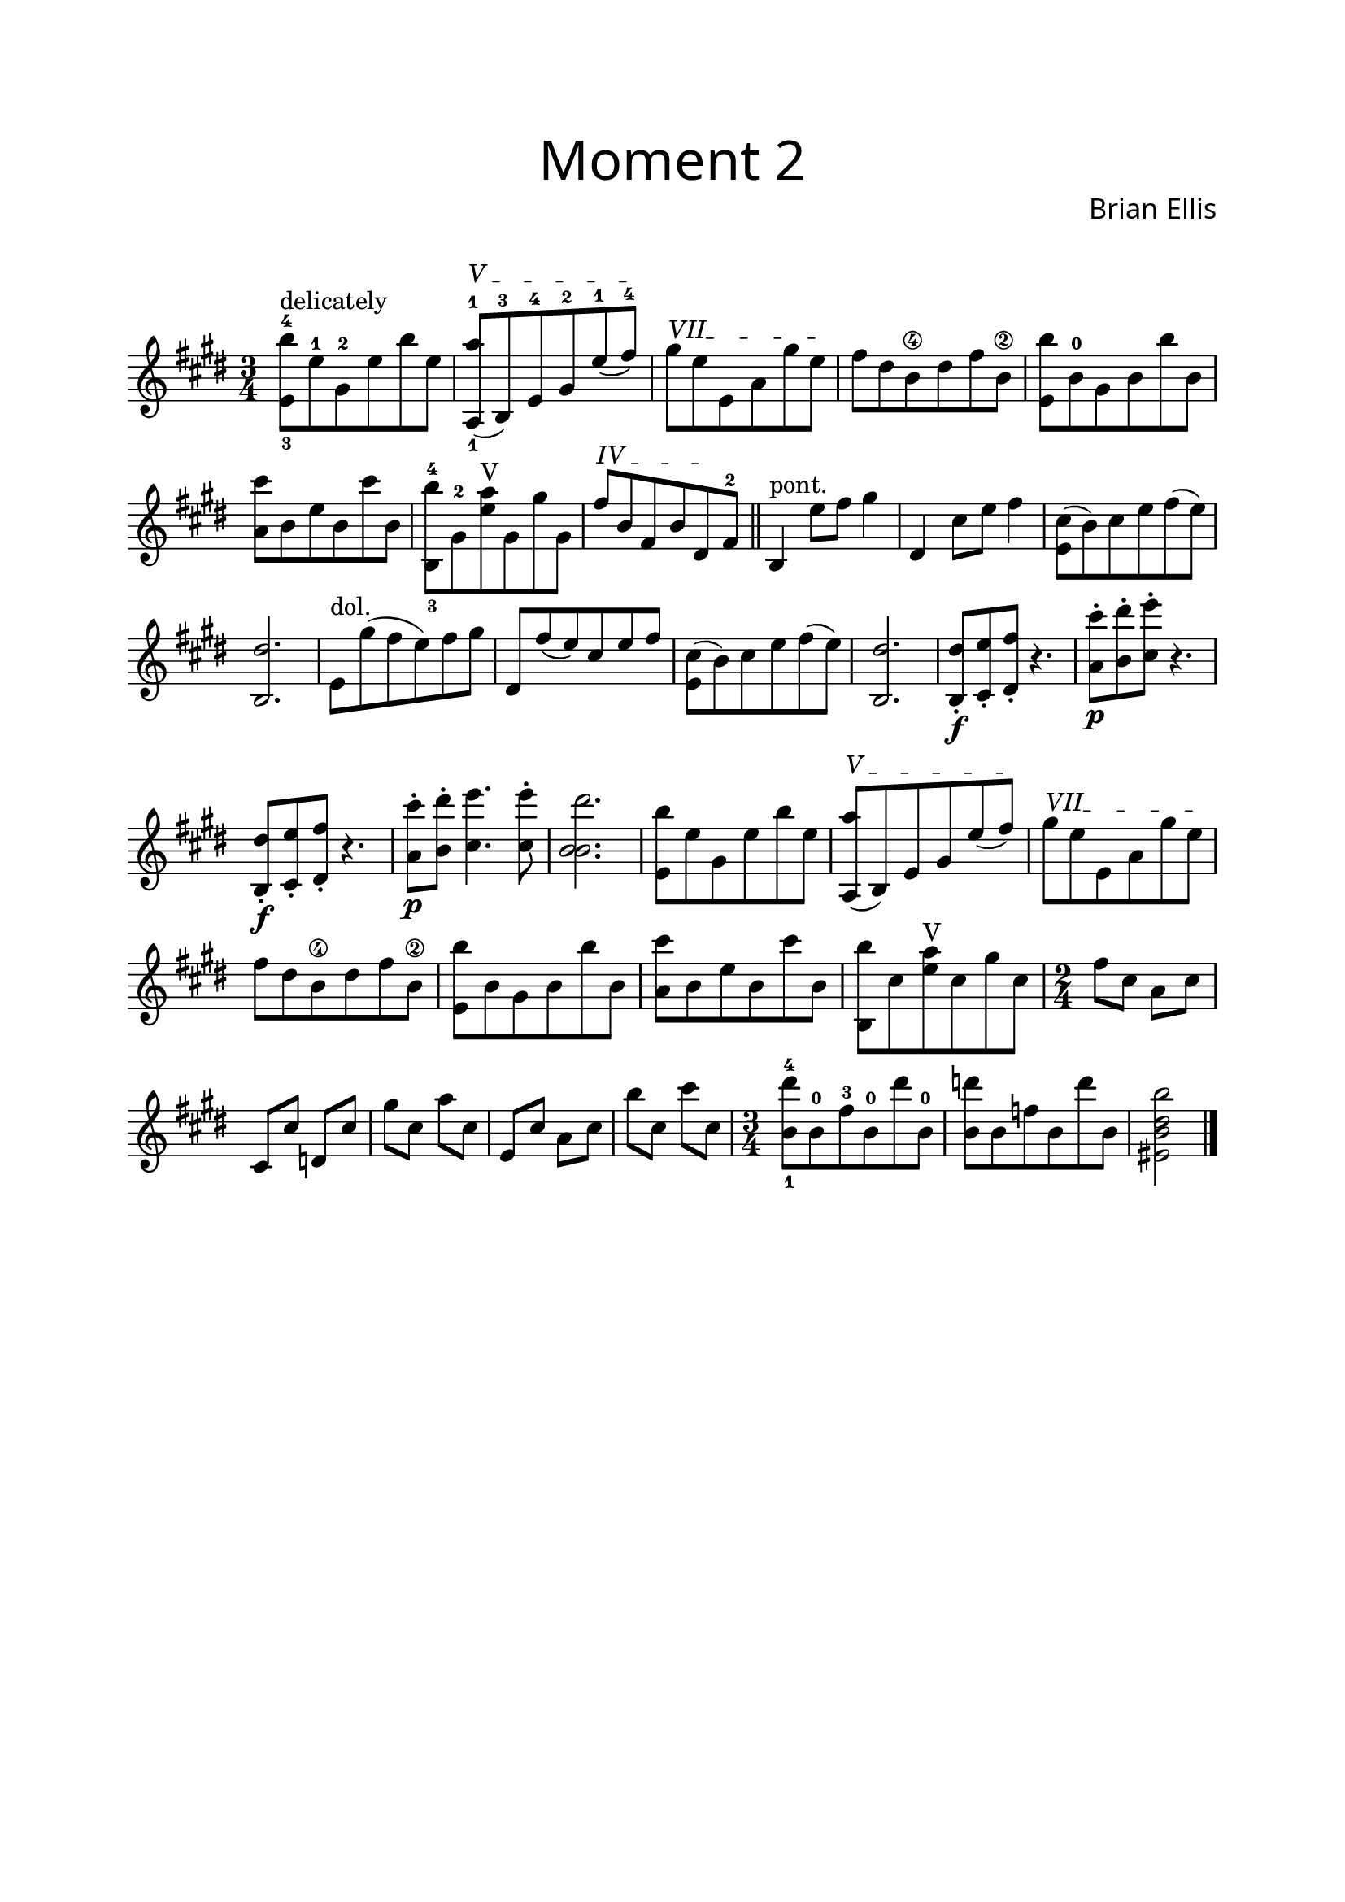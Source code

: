 
mainThemeB = {
	
\override Score.BarNumber.break-visibility = ##(#f #f #f)

	<e,-3 b''-4>8^"delicately" e'-1 gis,-2 e' b' e,
		\textSpannerUp
		\override TextSpanner #'(bound-details left text) = #"V "
	<a,,-1 a''-1>\startTextSpan (b-3) e-4 gis-2 e'-1 (fis-4) \stopTextSpan
		\textSpannerUp
		\override TextSpanner #'(bound-details left text) = #"VII"
	gis\startTextSpan e e, a gis' e\stopTextSpan
	fis dis b\4 dis fis b,\2

	<e, b''>8 b'-0 gis b b' b,
	<a cis'> b e b cis' b,
	<b,-3 b''-4> gis'-2 <e' a>^"V" gis, gis' gis,
		\textSpannerUp
		\override TextSpanner #'(bound-details left text) = #"IV "
	fis'\startTextSpan b, fis b dis,\stopTextSpan fis-2
	\bar "||"
}
secondPartB = {
	b,4^"pont." e'8 fis gis4
	dis,4 cis'8 e fis4
	<cis e,>8 (b) cis e fis (e )<dis b,>2.
	
	e,8^"dol." gis' (fis e) fis gis
	dis, fis' (e) cis e fis
	<cis e,>8 (b) cis e fis (e) <dis b,>2.
	<b, dis'>8-.\f <cis e'>-. <dis fis'>-. r4.
	<cis'' a,>8-.\p <dis b,>-. <e cis,>-. r4.
	<b,, dis'>8-.\f<cis e'>-. <dis fis'>-. r4.
	<cis'' a,>8-.\p <dis b,>-. <e cis,>4. <e cis,>8-.
	<dis b, b>2.
}
variationB = {
	<e,, b''>8 e' gis, e' b' e,
		\textSpannerUp
		\override TextSpanner #'(bound-details left text) = #"V "
	<a,, a''>\startTextSpan (b) e gis e' (fis) \stopTextSpan
		\textSpannerUp
		\override TextSpanner #'(bound-details left text) = #"VII"
	gis\startTextSpan e e, a gis' e\stopTextSpan
	fis dis b\4 dis fis b,\2

	<e, b''>8 b' gis b b' b,
	<a cis'> b e b cis' b,
	<b, b''> cis' <e a>^"V" cis gis' cis,
	\numericTimeSignature
	\time 2/4
	fis cis a cis cis, cis' d,
	cis' gis' cis, a' cis, e, cis' a cis b' cis, cis' cis,
	\time 3/4
	<dis'-4 b,-1>8 b,-0 fis'-3 b,-0 dis' b,-0
	<d' b,> b, f' b, d' b,
	<b' b, dis eis,>2
	\bar "|."
}

\score {

\header{
title =\markup { 
         \override #'(font-name . "Avenir Light")
		\fontsize #3 
         "Moment 2" }
tagline=""
composer = \markup { 
         \override #'(font-name . "Avenir Light")
		\fontsize #1 
         "Brian Ellis" }
arranger = "   "
}

\layout{}

\new Staff
<<
\relative c''{
	\key e \major
	\time 3/4
	\mainThemeB
	\secondPartB
	\variationB
}
>>

}

\paper{
  left-margin = 2\cm
  right-margin = 2\cm
  top-margin = 2\cm
  bottom-margin = 2\cm
  print-all-headers = ##t
  print-page-number = ##f
  indent = 0.0\cm
}

\header{
tagline = ""
}


